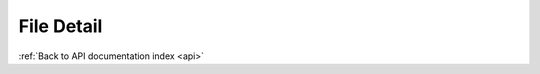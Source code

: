.. _api-file-detail:

File Detail
===========

.. http:get:: /api/file/(uuid)

   Returns a summary of a file given its UUID.

   **Example request**:

   .. sourcecode:: http

      GET /api/file/3fc23edf-6ef2-4ce7-b86d-dd9af1ad9ac6 HTTP/1.1
      Host: example.com

   **Example response**:

   .. sourcecode:: http

      HTTP/1.1 200 OK
      Content-Type: application/json

      {
          "id": 12345,
          "uuid": "3fc23edf-6ef2-4ce7-b86d-dd9af1ad9ac6",
          "slug": "foobar",
          "filename": "foobar.png",
          "media_type": {
            "id": 136,
            "name": "Image"
          },
          "mime_type": "image/png",
          "path": {
            "master": "http://example.com/uploads/r/null/1/2/12345/foobar.jpg",
            "thumbnail": "http://example.com/uploads/r/null/1/2/12345/foobar_142.jpg"
          },
          "process_history": {
            "WORK", "IN", "PROGRESS"
          }
      }

   :statuscode 200: no error
   :statuscode 404: there's no file


:ref:`Back to API documentation index <api>`